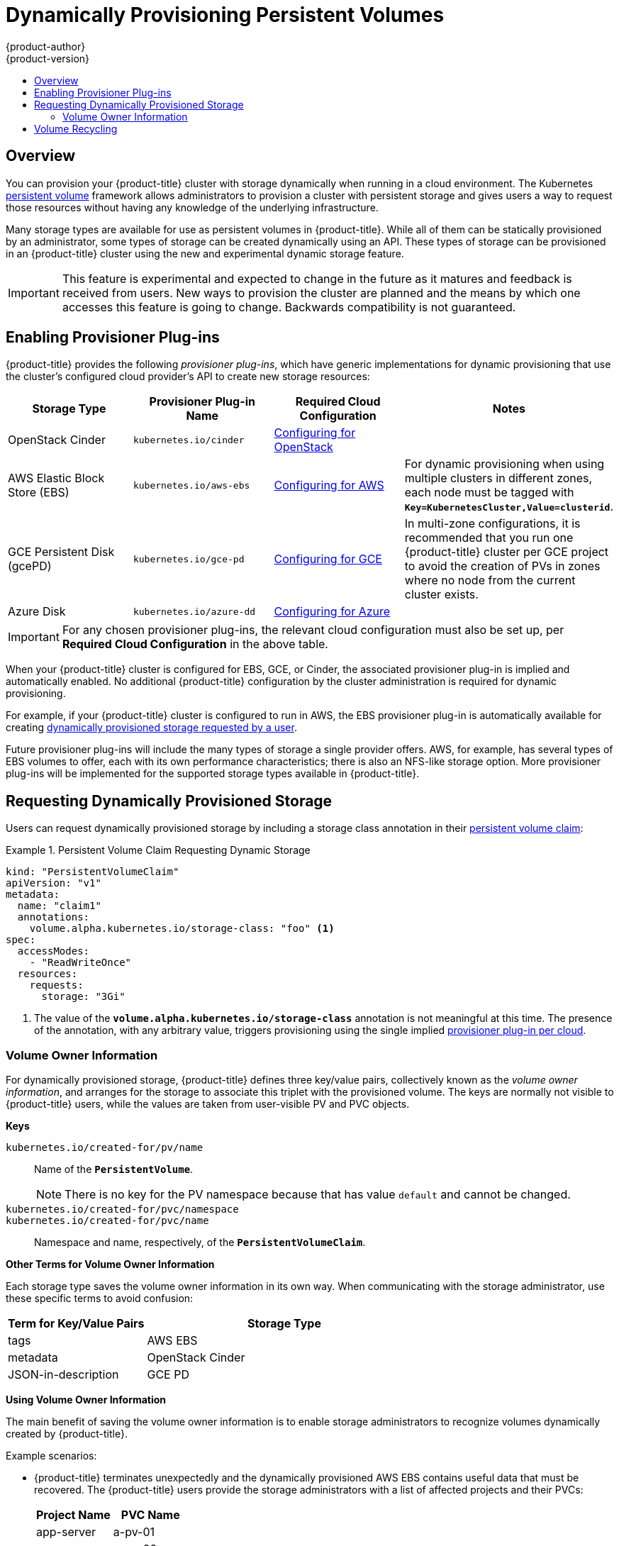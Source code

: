 [[install-config-persistent-storage-dynamically-provisioning-pvs]]
= Dynamically Provisioning Persistent Volumes
{product-author}
{product-version}
:data-uri:
:icons:
:experimental:
:toc: macro
:toc-title:
:prewrap!:

toc::[]

== Overview
You can provision your {product-title} cluster with storage dynamically when
running in a cloud environment. The Kubernetes
xref:../../architecture/additional_concepts/storage.adoc#architecture-additional-concepts-storage[persistent volume]
framework allows administrators to provision a cluster with persistent storage
and gives users a way to request those resources without having any knowledge of
the underlying infrastructure.

Many storage types are available for use as persistent volumes in
{product-title}. While all of them can be statically provisioned by an
administrator, some types of storage can be created dynamically using an API.
These types of storage can be provisioned in an {product-title} cluster using
the new and experimental dynamic storage feature.

[IMPORTANT]
====
ifdef::openshift-enterprise[]
Dynamic provisioning of persistent volumes is currently a Technology Preview
feature, introduced in {product-title} 3.1.1.
endif::[]
This feature is experimental and expected to change in the future as it matures
and feedback is received from users. New ways to provision the cluster are
planned and the means by which one accesses this feature is going to change.
Backwards compatibility is not guaranteed.
====

[[enabling-provisioner-plugins]]
== Enabling Provisioner Plug-ins

{product-title} provides the following _provisioner plug-ins_, which have
generic implementations for dynamic provisioning that use the cluster's
configured cloud provider's API to create new storage resources:

[options="header"]
|===

|Storage Type |Provisioner Plug-in Name |Required Cloud Configuration| Notes

|OpenStack Cinder
|`kubernetes.io/cinder`
|xref:../../install_config/configuring_openstack.adoc#install-config-configuring-openstack[Configuring for OpenStack]
|

|AWS Elastic Block Store (EBS)
|`kubernetes.io/aws-ebs`
|xref:../../install_config/configuring_aws.adoc#install-config-configuring-aws[Configuring for AWS]
|For dynamic provisioning when using multiple clusters in different zones, each
node must be tagged with `*Key=KubernetesCluster,Value=clusterid*`.

|GCE Persistent Disk (gcePD)
|`kubernetes.io/gce-pd`
|xref:../../install_config/configuring_gce.adoc#install-config-configuring-gce[Configuring for GCE]
|In multi-zone configurations, it is recommended that you run one {product-title}
cluster per GCE project to avoid the creation of PVs in zones where no node from
the current cluster exists.

|Azure Disk
|`kubernetes.io/azure-dd`
|xref:../../install_config/configuring_azure.adoc#install-config-configuring-azure[Configuring for Azure]
|

|===


[IMPORTANT]
====
For any chosen provisioner plug-ins, the relevant cloud configuration must also
be set up, per *Required Cloud Configuration* in the above table.
====

When your {product-title} cluster is configured for EBS, GCE, or Cinder, the
associated provisioner plug-in is implied and automatically enabled. No
additional {product-title} configuration by the cluster administration is
required for dynamic provisioning.

For example, if your {product-title} cluster is configured to run in AWS, the
EBS provisioner plug-in is automatically available for creating
xref:dynamic-pvs-requesting-storage[dynamically provisioned storage requested
by a user].

Future provisioner plug-ins will include the many types of storage a single
provider offers. AWS, for example, has several types of EBS volumes to offer,
each with its own performance characteristics; there is also an NFS-like storage
option. More provisioner plug-ins will be implemented for the supported storage
types available in {product-title}.

[[dynamic-pvs-requesting-storage]]
== Requesting Dynamically Provisioned Storage

Users can request dynamically provisioned storage by including a storage class
annotation in their xref:../../dev_guide/persistent_volumes.adoc#dev-guide-persistent-volumes[persistent
volume claim]:

.Persistent Volume Claim Requesting Dynamic Storage
====
[source,yaml]
----
kind: "PersistentVolumeClaim"
apiVersion: "v1"
metadata:
  name: "claim1"
  annotations:
    volume.alpha.kubernetes.io/storage-class: "foo" <1>
spec:
  accessModes:
    - "ReadWriteOnce"
  resources:
    requests:
      storage: "3Gi"
----
<1> The value of the `*volume.alpha.kubernetes.io/storage-class*` annotation is
not meaningful at this time. The presence of the annotation, with any arbitrary
value, triggers provisioning using the single implied
xref:enabling-provisioner-plugins[provisioner plug-in per cloud].
====


[[volume-owner-info]]
=== Volume Owner Information

For dynamically provisioned storage,
{product-title} defines three key/value pairs,
collectively known as the _volume owner information_,
and arranges for the storage to associate this triplet
with the provisioned volume.
The keys are normally not visible to {product-title} users,
while the values are taken from user-visible PV and PVC objects.

*Keys*

`kubernetes.io/created-for/pv/name`::
Name of the `*PersistentVolume*`.
+
[NOTE]
There is no key for the PV namespace because that has value
`default` and cannot be changed.

`kubernetes.io/created-for/pvc/namespace`::
`kubernetes.io/created-for/pvc/name`::
Namespace and name, respectively, of the `*PersistentVolumeClaim*`.

*Other Terms for Volume Owner Information*

Each storage type saves the volume owner information
in its own way.
When communicating with the storage administrator,
use these specific terms to avoid confusion:

[cols="1,2"]
|====
|Term for Key/Value Pairs |Storage Type

|tags
|AWS EBS

|metadata
|OpenStack Cinder

|JSON-in-description
|GCE PD
|====

*Using Volume Owner Information*

The main benefit of saving the volume owner information
is to enable storage administrators to recognize volumes
dynamically created by {product-title}.

Example scenarios:

- {product-title} terminates unexpectedly and the dynamically provisioned
AWS EBS
contains useful data that must be recovered.
The {product-title} users provide the storage administrators with a list of
affected projects and their PVCs:
+
[cols="1,1"]
|====
|Project Name |PVC Name

|app-server
|a-pv-01

|
|a-pv-02

|notifications
|n-pv-01
|====
+
The storage administrators search for the orphaned volumes,
matching project names and PVC names to the
`kubernetes.io/created-for/pvc/namespace` and
`kubernetes.io/created-for/pvc/name` tags, respectively.
They find them and arrange to make them available again for data-recovery efforts.

- The users do not explicitly delete the dynamically provisioned storage
volumes when they are finished with a project.
The storage administrators find the defunct volumes and delete them.
Unlike the preceding scenario, they need match only the project names
to `kubernetes.io/created-for/pvc/namespace`.


[[dynamic-pvs-volume-recycling]]
== Volume Recycling

Volumes created dynamically by a provisioner have their
`*persistentVolumeReclaimPolicy*` set to *Delete*. When a persistent volume
claim is deleted, its backing persistent volume is considered released of its
claim, and that resource can be reclaimed by the cluster. Dynamic provisioning
utilizes the provider's API to delete the volume from the provider and then
removes the persistent volume from the cluster.
